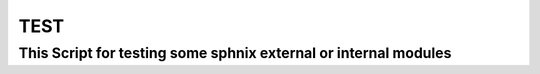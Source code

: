 TEST
====


This Script for testing some sphnix external or internal modules
---------------------------------------------------------------------



.. exec_code::
   :language: python
   :caption: Expected Output
   # hide: start
   from TheApi import SaavnAPI

   import asyncio

   async def m():

       print(await SaavnAPI().search("Fuck Millionaire")) 
   asyncio.run(m())
   # hide: stop
